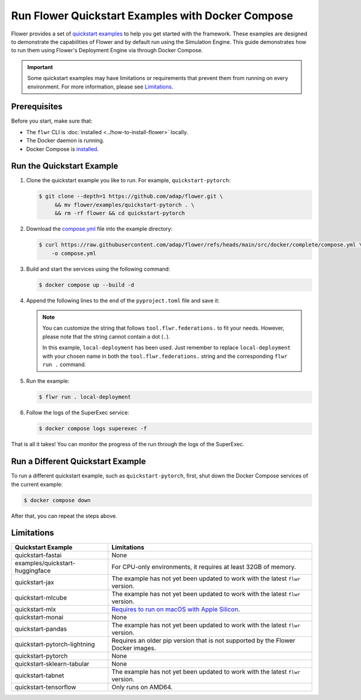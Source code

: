 Run Flower Quickstart Examples with Docker Compose
==================================================

Flower provides a set of `quickstart examples <https://github.com/adap/flower/tree/main/examples>`_
to help you get started with the framework. These examples are designed to demonstrate the
capabilities of Flower and by default run using the Simulation Engine. This guide demonstrates
how to run them using Flower's Deployment Engine via through Docker Compose.

.. important::

   Some quickstart examples may have limitations or requirements that prevent them from running
   on every environment. For more information, please see `Limitations`_.

Prerequisites
-------------

Before you start, make sure that:

- The ``flwr`` CLI is :doc:`installed <../how-to-install-flower>` locally.
- The Docker daemon is running.
- Docker Compose is `installed <https://docs.docker.com/compose/install/>`_.

Run the Quickstart Example
--------------------------

#. Clone the quickstart example you like to run. For example, ``quickstart-pytorch``:

   .. code-block:: bash

      $ git clone --depth=1 https://github.com/adap/flower.git \
           && mv flower/examples/quickstart-pytorch . \
           && rm -rf flower && cd quickstart-pytorch

#. Download the `compose.yml <https://github.com/adap/flower/blob/main/src/docker/complete/compose.yml>`_ file into the example directory:

   .. code-block:: bash

      $ curl https://raw.githubusercontent.com/adap/flower/refs/heads/main/src/docker/complete/compose.yml \
          -o compose.yml

#. Build and start the services using the following command:

   .. code-block:: bash

      $ docker compose up --build -d

#. Append the following lines to the end of the ``pyproject.toml`` file and save it:

   .. code-block:: toml
      :caption: pyproject.toml

      [tool.flwr.federations.local-deployment]
      address = "127.0.0.1:9093"
      insecure = true

   .. note::

      You can customize the string that follows ``tool.flwr.federations.`` to fit your needs.
      However, please note that the string cannot contain a dot (``.``).

      In this example, ``local-deployment`` has been used. Just remember to replace
      ``local-deployment`` with your chosen name in both the ``tool.flwr.federations.`` string
      and the corresponding ``flwr run .`` command.

#. Run the example:

   .. code-block:: bash

      $ flwr run . local-deployment

#. Follow the logs of the SuperExec service:

   .. code-block:: bash

      $ docker compose logs superexec -f

That is all it takes! You can monitor the progress of the run through the logs of the SuperExec.

Run a Different Quickstart Example
----------------------------------

To run a different quickstart example, such as ``quickstart-pytorch``, first, shut down the Docker
Compose services of the current example:

.. code-block:: bash

   $ docker compose down

After that, you can repeat the steps above.

Limitations
-----------

.. list-table::
   :header-rows: 1

   * - Quickstart Example
     - Limitations
   * - quickstart-fastai
     - None
   * - examples/quickstart-huggingface
     - For CPU-only environments, it requires at least 32GB of memory.
   * - quickstart-jax
     - The example has not yet been updated to work with the latest ``flwr`` version.
   * - quickstart-mlcube
     - The example has not yet been updated to work with the latest ``flwr`` version.
   * - quickstart-mlx
     - `Requires to run on macOS with Apple Silicon <https://ml-explore.github.io/mlx/build/html/install.html#python-installation>`_.
   * - quickstart-monai
     - None
   * - quickstart-pandas
     - The example has not yet been updated to work with the latest ``flwr`` version.
   * - quickstart-pytorch-lightning
     - Requires an older pip version that is not supported by the Flower Docker images.
   * - quickstart-pytorch
     - None
   * - quickstart-sklearn-tabular
     - None
   * - quickstart-tabnet
     - The example has not yet been updated to work with the latest ``flwr`` version.
   * - quickstart-tensorflow
     - Only runs on AMD64.
